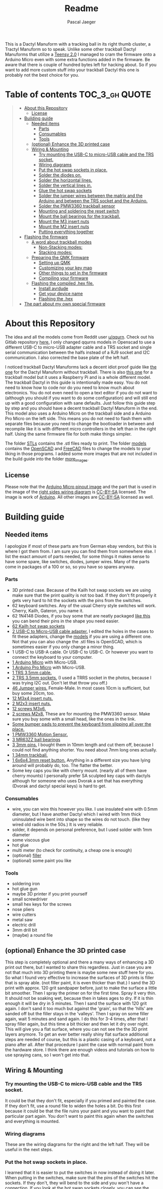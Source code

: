 #+title: Readme
#+Author: Pascal Jaeger
#+ATTR_ORG: :width 600
#+OPTIONS: toc:3

This is a Dactyl Manuform with a tracking ball in its right thumb cluster, a Tractyl Manuform so to speak.
Unlike some other trackball Dactyl Manuforms that utilize a [[https://www.pjrc.com/store/teensy.html][Teensy 2.0]] I managed to cram the firmware onto a Arduino Micro even with some extra functions added in the firmware. Be aware that there is couple of hundred bytes left for hacking about. So if you want to add more custom stuff into your trackball Dactyl this one is probably not the best choice for you.


* Table of contents :TOC_3_gh:QUOTE:
#+BEGIN_QUOTE
- [[#about-this-repository][About this Repository]]
  - [[#license][License]]
- [[#building-guide][Building guide]]
  - [[#needed-items][Needed items]]
    - [[#parts][Parts]]
    - [[#consumables][Consumables]]
    - [[#tools][Tools]]
  - [[#optional-enhance-the-3d-printed-case][(optional) Enhance the 3D printed case]]
  - [[#wiring--mounting][Wiring & Mounting]]
    - [[#try-mounting-the-usb-c-to-micro-usb-cable-and-the-trs-socket][Try mounting the USB-C to micro-USB cable and the TRS socket.]]
    - [[#wiring-diagrams][Wiring diagrams]]
    - [[#put-the-hot-swap-sockets-in-place][Put the hot swap sockets in place.]]
    - [[#solder-the-diodes-on][Solder the diodes on.]]
    - [[#solder-the-horizontal-lines][Solder the horizontal lines.]]
    - [[#solder-the-vertical-lines-in][Solder the vertical lines in.]]
    - [[#glue-the-hot-swap-sockets][Glue the hot swap sockets]]
    - [[#solder-the-jumper-wires-between-the-matrix-and-the-arduino-and-between-the-trs-socket-and-the-arduino][Solder the jumper wires between the matrix and the Arduino and between the TRS socket and the Arduino.]]
    - [[#solder-the-pmw3360-trackball-sensor][Solder the PMW3360 trackball sensor]]
    - [[#mounting-and-soldering-the-reset-switch][Mounting and soldering the reset switch]]
    - [[#mount-the-ball-bearings-for-the-trackball][Mount the ball bearings for the trackball.]]
    - [[#mount-the-m3-insert-nuts][Mount the M3 insert nuts]]
    - [[#mount-the-m2-insert-nuts][Mount the M2 insert nuts]]
    - [[#putting-everything-together][Putting everything together]]
- [[#flashing-the-firmware][Flashing the firmware]]
  - [[#a-word-about-trackball-modes][A word about trackball modes]]
    - [[#non-stacking-modes][Non-Stacking modes:]]
    - [[#stacking-modes][Stacking modes:]]
  - [[#preparing-the-qmk-firmware][Preparing the QMK firmware]]
    - [[#setting-up-qmk][Setting up QMK]]
    - [[#customizing-your-key-map][Customizing your key map]]
    - [[#other-things-to-set-in-the-firmware][Other things to set in the firmware]]
    - [[#compiling-your-firmware][Compiling your firmware]]
  - [[#flashing-the-compiled-hex-file][Flashing the compiled .hex file.]]
    - [[#install-avrdude][Install avrdude]]
    - [[#get-your-device-name][Get your device name]]
    - [[#flashing-the-hex][Flashing the .hex]]
- [[#the-part-about-my-own-special-firmware][The part about my own special firmware]]
#+END_QUOTE

* About this Repository
The idea and all the models come from Reddit user [[https://www.reddit.com/user/qqurn/][u/qqurn]]. Check out his Gitlab repository [[https://gitlab.com/keyboards1][here.]]
I only changed qqurns models in Openscad to use a different USB-C to micro-USB adapter cable and a TRS socket and single serial communication between the halfs instead of a RJ9 socket and I2C communication. I also corrected the base plate of the left half.

I noticed trackball Dactyl Manuforms lack a decent idiot proof guide like [[https://medium.com/swlh/complete-idiot-guide-for-building-a-dactyl-manuform-keyboard-53454845b065][the one]] for the Dactyl Manuform without trackball. There is also [[https://github.com/noahprince22/tractyl-manuform-keyboard][this one]] for a trackball model but it uses a Raspberry Pi and is a whole different model.
The trackball Dactyl in this guide is intentionally made easy. You do not need to know how to code nor do you need to know much about electronics. You do not even need to open a text editor if you do not want to (although you should if you want to do some configuration) and will still end up with a good configuration with sane defaults.
Just follow this guide step by step and you should have a decent trackball Dactyl Manuform in the end.
This model also uses a Arduino Micro on the trackball side and a Arduino Pro Micro on the left side. This means you do not need to flash them with separate files because you need to change the bootloader in between and recompile like it is with different micro controllers in the left than in the right half. Using the same firmware file for both make things simpler.

The folder [[file:STLs/][STLs]] contains the .stl files ready to print. The folder [[file:models/][models]] contains the [[https://openscad.org/][OpenSCAD]] and [[https://www.freecadweb.org/][FreeCAD]] files to change the models to your liking in those programs.
I added some more images that are not included in the build guide into the folder [[file:images/more_images/][more_images]].

** License
Please note that the [[file:images/more_images/Pinout-Micro_latest.png][Arduino Micro pinout image]] and the part that is used in the image of the [[file:images/wiring_right.png][right sides wiring diagram]] is [[https://creativecommons.org/licenses/by-sa/4.0/][CC-BY-SA]] licensed. The image is work of [[https://www.arduino.cc/][Arduino]].
All other images are [[https://creativecommons.org/licenses/by-sa/4.0/][CC-BY-SA]] licensed as well.

* Building guide

** Needed items

I apologize if most of these parts are from German ebay vendors, but this is where I got them from. I am sure you can find them from somewhere else. I list the exact amount of parts needed, for some things it makes sense to have some spare, like switches, diodes, jumper wires. Many of the parts come in packages of a 100 or so, so you have so spares anyway.

*** Parts
- 3D printed case. Because of the Kailh hot swap sockets we are using make sure that the print quality is not too bad. If they don't fit properly it gets very hard to hit the sockets with the pins from the switches.
- 62 keyboard switches. Any of the usual Cherry style switches will work. Cherry, Kailh, Gateron, you name it.
- 62 1N4148 Diodes, if you buy some that are neatly packaged [[https://www.aliexpress.com/item/1934432186.html?spm=a2g0o.order_list.0.0.7cfc5c5f0jf1KF&gatewayAdapt=glo2deu][like this]] you can bend their pins in the shape you need easier.
- [[https://kprepublic.com/products/kailh-hot-swapping-pcb-sockets-for-mx-cherry-gateron-outemu-kailh-switches-for-xd75-series-smd-socket][62 Kailh hot swap sockets]]
- [[https://www.aliexpress.com/item/1005001486831290.html?spm=a2g0o.order_list.0.0.7cfc5c5f0jf1KF][2 USB-C to Micro-USB cable adapter.]] I edited the holes in the cases to fit these adapters, change the [[file:models/][models]] if you are using a different one. Not that you can also change the .stl files is OpenSCAD, which is sometimes easier if you only change a minor thing.
- 1 USB-C to USB-A cable. Or USB-C to USB-C. Or however you want to connect the keyboard to your computer.
- [[https://store.arduino.cc/products/arduino-micro][1 Arduino Micro]] with Micro-USB.
- [[https://www.aliexpress.com/item/32768308647.html?spm=a2g0o.order_list.0.0.7cfc5c5f0jf1KF][1 Arduino Pro Micro]] with Micro-USB.
- [[https://www.ebay.de/itm/323789560343?epid=2099768346&hash=item4b635c9a17:g:HkgAAOSwFPFh~a9D][1 TRS 3,5mm cable.]]
- [[https://www.ebay.de/itm/275315539359?hash=item401a15bd9f:g:r7EAAOSwJIZhYdp6][2 TRS 3.5mm sockets.]] (I used a TRRS socket in the photos, because I was trying I2C out. Don't let that throw you off.)
- [[https://www.ebay.de/itm/125233269308?var=426269832926][46 Jumper wires.]] Female-Male. In most cases 10cm is sufficient, but buy some 20cm, too.
- [[https://www.ebay.de/itm/173779404364?var=472450338468][12 M3x4 insert nuts.]]
- [[https://www.ebay.de/itm/173779404364?var=473397195689][2 M2x3 insert nuts.]]
- [[https://www.ebay.de/itm/165427883523?var=464984918399][12 screws M3x6.]]
- [[https://www.ebay.de/itm/261298209327?var=560230293992][2 screws M2x8.]] These are for mounting the PMW3360 sensor. Make sure you buy some with a small head, like the ones in the link.
- [[https://www.ebay.de/itm/160834871787?var=460084672768][Some bumper pads to prevent the keyboard from slipping all over the place.]]
- [[https://www.tindie.com/products/jkicklighter/pmw3360-motion-sensor/][1 PMW3360 Motion Sensor.]]
- [[https://www.ebay.de/itm/261317712140][3 MR63ZZ ball bearings]]
- [[https://www.ebay.de/itm/303970479238][3 3mm pins.]] I bought them in 10mm length and cut them off, because I could not find anything shorter. You need about 7mm long ones actually.
- [[https://de.perixx.com/products/18028][1 34mm trackball.]]
- [[https://www.aliexpress.com/item/32960657626.html?spm=a2g0o.productlist.0.0.1a0e284567qEMN&algo_pvid=23baa503-3c28-4c0c-a758-077bc9ae08db&algo_exp_id=23baa503-3c28-4c0c-a758-077bc9ae08db-2&pdp_ext_f=%7B%22sku_id%22%3A%2266505501610%22%7D&pdp_npi=2%40dis%21EUR%21%211.04%21%21%211.51%21%21%402100bdd816527763187435940eca76%2166505501610%21sea][1 6x6x4.3mm reset button.]] Anything in a different size you have lying around will probably do, too. The flatter the better.
- Some key caps you like with cherry mount. (nearly all of them have cherry mounts) I personally prefer SA sculpted key caps with dactyls although for someone who uses Dvorak a set that has everything (Dvorak and dactyl special keys) is hard to get.

*** Consumables
- wire, you can wire this however you like. I use insulated wire with 0.5mm diameter, but I have another Dactyl which I wired with 1mm thick uninsulated wire bent into shape so the wires do not touch. (like they wired old radios in the 50s.) It is very reliable.
- solder, it depends on personal preference, but I used solder with 1mm diameter
- some viscous glue
- hot glue
- multi meter (to check for continuity, a cheap one is enough)
- (optional) [[https://www.ebay.de/itm/284658986388?epid=11017008009&hash=item4246ff6d94:g:J6oAAOSw9KFie1tU][filler]]
- (optional) some paint you like

*** Tools
- soldering iron
- hot glue gun
- maybe 3D printer if you print yourself
- small screwdriver
- small hex keys for the screws
- nose pliers
- wire cutters
- metal saw
- electric drill
- 3mm drill bit
- (maybe) a round file

** (optional) Enhance the 3D printed case

This step is completely optional and there a many ways of enhancing a 3D print out there, but I wanted to share this regardless. Just in case you are not that much into 3D printing there is maybe some new stuff here for you.
So what I found very effective to increase the surfaces of 3D prints is filler that is spray able. (not filler paint, it is even thicker than that.)
I sand the 3D print with approx. 120 grit sandpaper before, just to make the surface a little bit smoother. Then I spray the primer on for the first time. Spray it very thin. It should not be soaking wet, because then in takes ages to dry. If it is thin enough it will be dry in 5 minutes.
Then I sand the surface with 120 grit again. I don't sand it too much but against the 'grain', so that the 'hills' are sanded off but the filler stays in the 'valleys'.
Then I spray on some filler again, wait 5 minutes and sand again. I do this for 3-4 times, after that I spray filler again, but this time a bit thicker and then let it dry over night.
This will give you a flat surface, where you can not see the the 3D print layers anymore. To get an ever better really shiny flat surface additional steps are needed of course, but this is a plastic casing of a keyboard, not a piano after all.
After that procedure I paint the case with normal paint from the hardware store. I think there are enough videos and tutorials on how to use spraying cans, so I won't get into that.
[[file:images/after-prime.jpg]]  [[file:images/after-paint.jpg]]

** Wiring & Mounting

*** Try mounting the USB-C to micro-USB cable and the TRS socket.
It could be that they don't fit, especially if you primed and painted the case. If they don't fit, use a round file to widen the holes a bit.
Do this first because it could be that the file ruins your paint and you want to paint that particular part again. You don't want to paint this again when the switches and everything is mounted.

*** Wiring diagrams
These are the wiring diagrams for the right and the left half. They will be useful in the next steps.
[[file:images/wiring_right.png]] [[file:images/wiring_left.png]]

*** Put the hot swap sockets in place.
I learned that it is easier to put the switches in now instead of doing it later. When putting in the switches, make sure that the pins of the switches hit the sockets. If they don't, they will bend to the side and you won't have a connection. If you look at the hot swap sockets closely, you can see the little pins from the switches sticking out a bit on the other side.
Don't be confused, the photos I have here are from before I learned that.
[[file:images/sockets-in.jpg]]

*** Solder the diodes on.
Now if you spend the few extra cents and bought diodes that are nicely packed in a row, this will pay off. Instead of bending and cutting the diodes one by one, you can bend them all at once using the edge of something. Then go berserk with the wire cutters. Cut only one side off, then it will be easier to hold them while soldering.
[[file:images/diodes-in.jpg]]

You can alter the position of the diodes, but not the direction. The black ring on the diode must point towards the horizontal line in the circuit. So either the diode is on the side of the switch with the horizontal line and the black ring pointing away from the switch, or it is on the side of the vertical line and the black ring pointing towards the switch. If you don't know what you are doing, just stick to the images and the wiring diagram. Luckily the 3D print has some recesses where the diodes should go, so it guides you a bit.
Cut the other side off when you are done soldering them.

*** Solder the horizontal lines.
Now solder the horizontal lines into their places. If you have bought normal (non fire resistant) wire, the insulation will melt away pretty easily. I prefer to melt it away with the soldering iron, then solder the wire onto the diode. However, this has some downsides. First of all, you can easily have soldered something that sticks to each other, but has no electrical connection. I check all of these connection with the multi meter to see if they are really connected to mitigate this and to save me the hassle of debugging this later on. Then there is the fumes, that are coming off the wire when it's melted. They don't smell very healthy, so be sure to open a window when doing this or have a fume hood. You can also remove the insulation here with a razor or something, which is probably the better and much nicer looking way, but then again this takes time.
[[file:images/horizontal-lines.jpg]]

*** Solder the vertical lines in.
This is basically the same thing like the horizontal lines. Now you could check with the multimeter if the switch really closes the circuit. Hold it to a vertical line and a horizontal line and press the corresponding switch.
[[file:images/vertical-lines.jpg]]

*** Glue the hot swap sockets
Now is a good time to glue the hot swap sockets in. Notice in the photo that I soldered the wires first, which was not the best idea ever.
Put a small amount of hot glue in the middle of every hot swap socket.
[[file:images/hot_glue_swaps.jpg]]

*** Solder the jumper wires between the matrix and the Arduino and between the TRS socket and the Arduino.
Now use those male-female jumper wires. Cut of a bit of the male end, then solder them to the vertical and horizontal lines first.
[[file:images/jumpers_to_mat.jpg]]
On the TRS socket it does not really matter which pin you use, as long as the same wire goes to the same pin on the other side.  (The color of the wiring diagram is the same on both sides, so the red line on the left side is the red line on the right side and so on.) However, use the sleeve for the ground at least, it is usually the one that is on the outside of the socket.
I tend to use tip for the voltage and the rings for communication, but that is entirely up to you.
When you are done, connect the wires to the Arduino.
[[file:images/jumpers_to_arduino.jpg]]

*** Solder the PMW3360 trackball sensor
A short note about soldering electronics: Unlike the switches, the wires or the TRS socket for example, which are quite sturdy, small electronic boards are a bit more sensitive. You can fry them with the soldering iron. Try to put as few heat as possible into the chips. You can to this by putting the solder on the soldering iron first, then touching the place you want to solder just long enough for everything to heat up enough so the solder can flow into its place.
Solder the wires to the sensor first. You can solder the male ends in again, then cut them off on the other side. Make sure to cut them off low enough so the plastic lense thingy still fits.
[[file:images/solder_pmw.jpg]] [[file:images/pmw_plastic_lense.jpg]]

After that connect the wires to the Arduino.

*** Mounting and soldering the reset switch
If you want to have the reset switch in the bottom plate, drill a 3mm hole at the spot where it should go.
I noticed that 4.3mm height for the reset switch is actually to high to mount it under that bracket and I broke it off. Nothing that a bit of glue can't fix. You probably want to get even flatter ones, I had a few of those 4.3mm high ones to spare from another project.
[[file:images/reset_switch_in.jpg]]

Solder two longer wires to the reset switch on the bottom plate.
[[file:images/solder_reset.jpg]]

Now that the PMW3360 and the TRS socket is connected, you will notice that there is no GND pin left on the Arduino. So solder one of the wires coming from the switch to the GND pin you used on the TRS socket. Connect the other wire to any of the two reset pins of the Arduino.
[[file:images/reset_connect.jpg]]

*** Mount the ball bearings for the trackball.
If you bought pins for the bearings that are too long, put the bearing on the pin *before* sawing it off. Otherwise you could have problems putting the pins in when they are serrated from the vice or saw. Those small bearings are a very sensible part, don't make loud noises and let them sniff your hand before touching them.
Just kidding, just don't put them in the vice and don't put a force on the inner ring without putting the same force on the outer ring.
Once you have the pins in the right length, just press them into the recesses. PLA is rather soft, so they stick in there, make some room with the soldering iron in case they don't go in. Once they are in you can correct their position, which determines the height of the ball and the distance between the PMW3360 and the Ball by heating them up with the soldering iron.
[[file:images/bearings-in.jpg]]

*** Mount the M3 insert nuts
Mounting those nuts is easy if you found nuts that are big enough for the holes. You put them on your soldering iron, heat them up, then press them into the 3D print. Just make sure your soldering iron is clean from solder, otherwise solder will block the thread and screws wont go in easily.
If you couldn't find nuts that are big enough, glue them in. Here is a trick how to get them in the right position: Pre-mount them on the bottom plate with a screw, like this:[[file:images/insert_prepare.jpg]]

Then put some glue on the insert nuts. Then mount the bottom plate into place, wait until the glue has dried and them remove the screws. Try to only put glue on the outside and use glue that is somewhat viscous so the glue wont flow into the inside from the bottom up.
[[file:images/inserts.jpg]]

*** Mount the M2 insert nuts
The M2 inserts and screws are for the PMW3360 sensor. Here you can mount them again to the PMW3360: [[file:images/pmw_prepare.jpg]]

Then you can glue them in. Note that the PMW must be mounted with the terminal holes up. (Down in this picture since the keyboard is upside down)
Make sure that the plastic lense that comes with the PMW lies on that surface as flat as it can get, otherwise the ball will be too far away from it.
[[file:images/pmw_in.jpg]]
Again, let the glue dry and then remove the screws and the sensor again.

*** Putting everything together
Before putting everything together, test the setup first. Connection problems are way easier to fix when the parts are not mounted yet. So continue with the firmware guide below before mounting everything.
The Arduino Micro has some pins on the top, which are in the way when mounting it. We do not need them, cut them off.
Here is the thing in all its glory:
[[file:images/done.jpg]]

* TODO Flashing the firmware
** A word about trackball modes
What makes this firmware very special is how it handles the trackball. You can not only move the mouse pointer with it, no, you can have different modes for it and all that without using additional keys! How great is that?
For further configuration see [[#other-things-to-set-in-the-firmware][Other things to set in the firmware]].
There are stacking and non-stacking modes. Non-stacking modes are the major modes of the trackball, only one non-stacking mode can be activated at a given time and activating one mode will deactivate the last mode.
Stacking modes on the other hand can be activated on top of another mode.

*** Non-Stacking modes:

**** Cursor mode
Moves the mouse cursor as you would expect from a trackball. This is the mode that is activated when no other mode is activated.

**** Dragscroll mode
Scrolls up and down and like and right like a mouse wheel from outer space.

**** Carret mode
Moves the carret (the little pointer in text documents) when the trackball is rotated.

**** Custom mode
In this mode you can define four keycodes that get executed when you rotate the trackball.

**** Mode-Mode
One mode to rule them all! This mode activates the other modes. When the mode is active, rotate the trackball up for cursor mode, right for dragscroll mode, left for carret mode and down for integration mode.

*** Stacking modes:

**** Sniping mode
Decreases the cursors sensitivity during cursor mode and dragscroll mode, allowing you to aim for something way easier.

**** Integration mode
This mode keeps the movement once it is going. This mode is only available in dragscroll and carret mode. E.g. when you have integration mode activated in dragscroll mode you give the trackball a litte notch and it keeps scrolling. A nudge in the other direction slows scrolling down, a nudge direction in the same makes it faster.

** Preparing the QMK firmware

*** Setting up QMK
Set up QMK for your operating system. Here is the [[https://docs.qmk.fm/#/getting_started_build_tools][offical instructions]].

***** Gentoo

For Gentoo Linux I made a little guide, since the official instructions do not work very well. Skip this part and stick to the official instructions above if you do not run Gentoo.

Make sure your kernel has [[https://wiki.gentoo.org/wiki/Arduino#Arduino_MEGA.2C_Atmega8U2.2C_Atmega16U2.2C_Atmega32U4.2C_Zero_.28CDC_ACM.29][support for Atmega32U]] enabled. (gentoo-kernel-bin and unmodified gentoo-kernel have it enabled)
To install the gcc for building avr programs, put
#+begin_src sh /etc/portage/package.accept_keywords
# for crossdev/ gcc-8.5 for qmk firmware
cross-avr/gcc **
#+end_src
into ~/etc/portage/package.accept_keywords~ or ~/etc/portage/package.accept_keywords/cross-avr-gcc~ respectively, depending on how you set up your system.

And put
#+begin_src sh /etc/portage/package.mask
# for crossdev/ gcc-8.5 for qmk firmware
>cross-avr/gcc-8.5.0-r1
#+end_src
into ~/etc/portage/package.mask~ or ~/etc/portage/package.mask/cross-avr-gcc~ respectively.
I do not know why this is necessary, because will will order crossdev to install GCC 8.5 later, but if I do not mask the newer version, it installs the newest version regardless.

Then run these commands:
#+begin_src sh
# install dependencies
sudo emerge dev-vcs/git dev-python/pip
# on gentoo the python command depends on which python version has pip installed (your $PYTHON_TARGET). Run the command like this: python3.9 -m ... if your PYTHON_TARGET is 3.9
python3.x -m pip install --user qmk
# to build the toolchain for compiling for the Arduino (Micro). Anything higher than GCC 8.x is not recommended by qmk. (And you WILL have errors)
sudo crossdev --stable --g '=8.5' --portage --target avr
#+end_src

Don't bother to run ~qmk setup~. It would complain because our install is missing some tool chains for other micro controllers, but we only need the avr-tools for the Atmega32U.
If you are done with crossdev, you can check with ~avr-gcc -v~ if you really have version 8.5.0 installed.
Continue with the guide with topic Linux below.

**** Linux
This probably works well for Windows and Mac, too. I do not know as I haven't tried.

#+begin_src sh
# clone and prepare the QMK-Firmware repo
git clone https://github.com/Schievel1/qmk_firmware_dm_r_track.git
cd qmk_firmware_dm_r_track/
make git-submodule
# to test if your toolchain works, compile something:
qmk compile -kb handwired/dactyl_manuform/5x6 -km default
#+end_src

If the compilation succeeds it will output
#+begin_src sh
Linking: .build/handwired_dactyl_manuform_5x6_default.elf                                           [OK]
Creating load file for flashing: .build/handwired_dactyl_manuform_5x6_default.hex                   [OK]
Copying handwired_dactyl_manuform_5x6_default.hex to qmk_firmware folder                            [OK]
Checking file size of handwired_dactyl_manuform_5x6_default.hex                                     [OK]
 * The firmware size is fine - 19456/28672 (67%, 9216 bytes free)
#+end_src
And you will now have the file ~handwired_dactyl_manuform_5x6_default.hex~ in the qmk_firmware folder. Delete it.
#+begin_src sh
rm handwired_dactyl_manuform_5x6_default.hex
#+end_src

*** Customizing your key map
You can use the standard layout as a base.
Inside your qmk_firmware folder there is a folder with the key maps for the Tractyl under ~keymaps/handwired/tractyl_manuform/5x6_right/keymaps~.
This folder contains sub folders with custom sets of key maps. Now you have two choices:
- Edit one of the existing key maps
- Make your own key map. Copy one of the folders in ~keymaps/handwired/tractyl_manuform/5x6_right/keymaps~ in place and rename it to your liking.

**** OPTION 1: the hardcore way with a text editor
***** Key layout
Either way you will find a ~keymap.c~ file inside of those folders. This file is compiled into the actual part of the firmware that determines the keymap. Inside there is a part that looks something like this:
#+begin_src c
const uint16_t PROGMEM keymaps[][MATRIX_ROWS][MATRIX_COLS] = {
[_COLEMAKDHM] = LAYOUT_5x6(
DM_REC1,    DM_REC1, DM_PLY1, DM_REC2 , DM_PLY2 , DM_RSTP,               KC_CPI_DOWN, KC_CPI_STD , KC_CPI_UP , KC_SMO_SC , KC_0        ,KC_QUOT_MY,
KC_TAB,     KC_Q ,   KC_W   , KC_F    , KC_P    , KC_B   ,               KC_J    ,    KC_L       , KC_U      , KC_Y      , KC_SCLN_INV ,KC_QUOT_MY,
KC_ESC,     KC_A ,   KC_R   , KC_S    , KC_T    , KC_G   ,               KC_M    ,    KC_N       , KC_E      , KC_I      , KC_O        ,KC_MINS,
KC_TILD_MY, KC_Z ,   KC_X   , KC_C    , KC_D    , KC_V   ,               KC_K    ,    KC_H       , KC_COMM   , KC_DOT    , KC_SLSH     ,KC_BSLASH,
                           _______, _______,                                         _______, KC_LGUI,
                                       TD(SFT_TM),    TD(RAI_TM),          _______, KC_SPC,
                                       TD(CTL_TM),    TD(GUI_TM),          _______, KC_ENT,
                                       TD(ALT_TM),    TD(LOW_TM),          KC_BSPC, KC_DEL
),

[_LOWER] = LAYOUT_5x6(

KC_TILD, KC_EXLM     , KC_AT   , KC_HASH   , KC_DLR  ,KC_PERC,           KC_CIRC, KC_AMPR , KC_ASTR    , KC_LPRN  , KC_RPRN   ,           _______,
_______, KC_PGDN     , KC_HOME , KC_END    , KC_PGUP ,_______,           _______, _______ , RALT(KC_Y) , _______  , RALT(LSFT(KC_SCLN)) , _______,
_______, RALT(KC_Q)  , _______ ,RALT(KC_S) , KC_RBRC ,_______,           KC_BTN3, KC_BTN1 , RALT(KC_5) , KC_BTN2  , RALT(KC_P),           _______,
KC_F12 , KC_F1       , KC_F2   , KC_F3     , KC_F4   , KC_F5 ,           KC_F6  , KC_F7   , KC_F8      , KC_F9    , KC_F10    ,           KC_F11 ,
                            _______,_______,                             _______,_______,
                                        _______,_______,             _______,_______,
                                        _______,_______,             _______,_______,
                                        _______,_______,             _______,_______
),

[_RAISE] = LAYOUT_5x6(
_______, _______ , _______ , _______ , _______ ,_______,                 _______, _______      , _______      , _______     , _______     , _______,
_______,  KC_1   , KC_2    , KC_3    , KC_4    , KC_5  ,                 KC_6   , KC_7         , KC_8         , KC_9        , KC_0        , KC_QUOT,
_______, KC_LPRN , KC_RPRN , KC_LBRC , KC_RBRC ,KC_LBRC,                 KC_RBRC, LSFT(KC_LBRC),LSFT(KC_RBRC) ,LSFT(KC_COMM),LSFT(KC_DOT) ,KC_MS_BTN3,
KC_TILD, KC_EXLM , KC_AT   , KC_HASH , KC_DLR  ,KC_PERC,                 KC_CIRC, KC_AMPR      , KC_ASTR      , KC_PLUS     , KC_EQL      , KC_DEL,
                             _______,_______,                                _______,_______,
                                        _______,_______,             _______,_______,
                                        _______,_______,             _______,_______,
                                        _______,_______,             _______,_______
),
};
#+end_src

This represents the layout of the keys. In order to change a key, you have to exchange the keycode of that key with the one you want. Say you want to have escape on the first key in the second row. Then you would exchange ~KC_TAB~ there with ~KC_ESC~. If you do not know the keycode of a key, you could use [[https://config.qmk.fm/#/handwired/dactyl_manuform/5x6/LAYOUT_5x6][QMK Configurator]]. When you hover your mouse over a key in the keyboard image on the bottom of a page, it shows you the keys keycode in a bar a the bottom.
To get special key functions like ~RALT(KC_Y)~ you can see them in the same way on the bottom in the "Quantum" tab.
Here is also a reference for the [[https://github.com/qmk/qmk_firmware/blob/master/docs/keycodes.md][keycodes used by QMK.]] There are a few.

****** Special key codes in this firmware
The firmware also has some additional keycodes which you can use in the matrix above like any other keycode.
| Keycode                     | Short alias | Function                                                                     |
|-----------------------------+-------------+------------------------------------------------------------------------------|
| POINTER_DEFAULT_DPI_FORWARD | DPI_MOD     | Increase the sensitivity in cursor mode / decrease it when shift is pressed  |
| POINTER_DEFAULT_DPI_REVERSE | DPI_RMOD    | Decrease the sensitivity in cursor mode / increase it when shift is pressed  |
| POINTER_SNIPING_DPI_FORWARD | S_D_MOD     | Increase the sensitivity in sniping mode / decrease it when shift is pressed |
| POINTER_SNIPING_DPI_REVERSE | S_D_RMOD    | Decrease the sensitivity in sniping mode / increase it when shift is pressed |
| SNIPING_MODE                | SNIPING     | Activates sniping mode while key is pressed                                  |
| SNIPING_MODE_TOGGLE         | SNP_TOG     | Toggles sniping mode                                                         |
| DRAGSCROLL_MODE             | DRGSCRL     | Activates dragscroll mode while key is pressed                               |
| DRAGSCROLL_MODE_TOGGLE      | DRG_TOG     | Toggles dragscroll mode                                                      |
| CARRET_MODE                 | CARRETM     | Activates carret mode while key is pressed                                   |
| CARRET_MODE_TOGGLE          | CRT_TOG     | Toggles carret mode                                                          |
| CUSTOM_MODE                 | CUSTOMM     | Activates custom mode while key is pressed                                   |
| CUSTOM_MODE_TOGGLE          | CST_TOG     | Toggles custom mode                                                          |
| MODE_MODE                   | MOMO        | Activates mode-mode while key is pressed                                     |
| MODE_MODE_TOGGLE            | MOMO_TOG    | Toggles mode-mode                                                            |
| INTEG_MODE                  | INTEGM      | Activates integration mode while key is pressed                              |
| INTEG_MODE_TOGGLE           | ITG_TOG     | Toggles integration mode                                                     |
|-----------------------------+-------------+------------------------------------------------------------------------------|

***** Layers
In the above example [_COLEMAKDHM], [_LOWER] and [_RAISE] are the names of the layers. You can put in any name for the _COLEMAKDHM layer, but you have to change the ~#define~ lines at the beginning of the file accordingly.
#+begin_src c
#define _COLEMAKDHM 0
#+end_src
You better leave the RAISE and LOWER name like they are. You could change them, but you would have to change them everywhere in the file.
To add another layer, copy and past one of the existing layers, rename it to whatever you like, e.g. _MYLAYER. Then add a new ~#define _MYLAYER 3~ to the beginning of the file. Count the number up with every layer you add.
You bind your layer to a key with the keycode ~MO(_MYLAYER)~. MO switches a layer on like the shift, CTRL etc. keys. So when you hold that key down, the layer is active. When you let go, the layer is not active. Again there are several other layer functions like ~TG()~ which toggles a layer. Look them up in QMK Configurator.


**** Using QMK Configurator for similar keyboard
Because editing the keycodes is somewhat tedious, I came up with a way to utilize QMK Configurator a bit for it.
Go to [[https://config.qmk.fm/#/handwired/dactyl_manuform/5x6/LAYOUT_5x6][QMK Configurator]] and select the handwired/tractyl_manuform/5x6_right/arduinomicro keyboard. Rename the keyboard to whatever you like and edit your keyboard to your liking. Be aware that you can not put in the custom keycodes to modify the modes of the trackball. For now give the key that should have modify the trackball function later some special keycodes so you can easily distinguish them from the others.

When you are done, export the key map as JSON and put it into the qmk_firmware folder. Then run the command
#+begin_src sh
qmk json-keymap handwired-dactyl_manuform-5x6-yourfilename.json >> mykeymap.c
#or
qmk json2c handwired-dactyl_manuform-5x6-yourfilename.json >> mykeymap.c # depending on qmk version.
#+end_src
With "yourfilename" changed to your actual filename of course. This will generate a C source file out of the JSON file. It will look something like this:
#+begin_src c
#include QMK_KEYBOARD_H

/* THIS FILE WAS GENERATED!
 *
 * This file was generated by qmk-compile-json. You may or may not want to
 * edit it directly.
 */

const uint16_t PROGMEM keymaps[][MATRIX_ROWS][MATRIX_COLS] = {
	[0] = LAYOUT_5x6(KC_GRV, KC_1, KC_2, KC_3, KC_4, KC_5, KC_6, KC_7, KC_8, KC_9, KC_0, KC_EQL, KC_TAB, KC_QUOT, KC_COMM, KC_DOT, KC_P, KC_Y, KC_F, KC_G, KC_C, KC_R, KC_L, KC_SLSH, KC_ESC, KC_A, KC_O, KC_E, KC_U, KC_I, KC_D, KC_H, KC_T, KC_N, KC_S, KC_MINS, KC_NO, KC_SCLN, KC_Q, KC_J, KC_K, KC_X, KC_B, KC_M, KC_W, KC_V, KC_Z, KC_BSLS, KC_LBRC, KC_RBRC, KC_PGUP, KC_PGDN, KC_LSFT, KC_NO, KC_NO, KC_RSFT, KC_LCTL, KC_SPC, KC_RALT, KC_LALT, MO(1), KC_ENT, LGUI_T(KC_RGUI)),
	[1] = LAYOUT_5x6(KC_TILD, KC_F1, KC_F2, KC_F3, KC_F4, KC_F5, KC_F6, KC_F7, KC_F8, KC_F9, KC_F10, KC_DEL, RCS(KC_2), KC_F9, KC_F10, LSFT(KC_F7), LCTL(KC_R), KC_LCBR, KC_RCBR, KC_HOME, KC_INS, KC_F11, KC_F12, KC_PLUS, KC_TRNS, RCS(KC_3), RCS(KC_4), MO(2), KC_DEL, KC_LPRN, KC_RPRN, KC_LEFT, KC_UP, KC_DOWN, KC_RGHT, KC_PIPE, KC_CAPS, LSFT(KC_F8), LSFT(KC_F9), LCTL(KC_X), LCTL(KC_C), LCTL(KC_V), KC_EQL, RCS(KC_3), RCS(KC_4), LSFT(KC_F8), LSFT(KC_F9), RCS(KC_2), LCTL(KC_F2), LCTL(KC_F3), KC_PSCR, KC_END, KC_LSFT, KC_TRNS, KC_TRNS, KC_RSFT, KC_TRNS, KC_TRNS, KC_TRNS, KC_TRNS, KC_TRNS, KC_TRNS, KC_TRNS),
	[2] = LAYOUT_5x6(KC_TRNS, KC_TRNS, KC_TRNS, KC_TRNS, KC_TRNS, KC_TRNS, KC_TRNS, KC_NLCK, KC_PSLS, KC_PAST, KC_PMNS, KC_CALC, KC_TRNS, KC_TRNS, KC_TRNS, KC_TRNS, KC_TRNS, KC_LBRC, KC_RBRC, KC_P7, KC_P8, KC_P9, KC_PPLS, KC_MUTE, KC_TRNS, KC_TRNS, KC_TRNS, KC_TRNS, KC_TRNS, KC_LPRN, KC_RPRN, KC_P4, KC_P5, KC_P6, KC_TRNS, KC_VOLU, KC_TRNS, KC_TRNS, KC_TRNS, KC_TRNS, KC_TRNS, KC_TRNS, KC_P0, KC_P1, KC_P2, KC_P3, KC_PEQL, KC_VOLD, KC_TRNS, KC_PDOT, KC_COMM, KC_TRNS, KC_TRNS, KC_TRNS, KC_TRNS, KC_TRNS, KC_TRNS, KC_TRNS, KC_TRNS, KC_TRNS, KC_TRNS, KC_TRNS, KC_TRNS)
};
#+end_src

Where 0, 1 and 2 are the different layers.
While this is horrible to read of course, these layers are perfectly valid key maps. But you have to make some changes first before you can use it in the Tractyls firmware.
First of all, copy only the part that says
#+begin_src c
	LAYOUT_5x6(KC_GRV, KC_1, KC_2, KC_3, KC_4, KC_5, KC_6, KC_7, KC_8, KC_9, KC_0, KC_EQL, KC_TAB, KC_QUOT, KC_COMM, KC_DOT, KC_P, KC_Y, KC_F, KC_G, KC_C, KC_R, KC_L, KC_SLSH, KC_ESC, KC_A, KC_O, KC_E, KC_U, KC_I, KC_D, KC_H, KC_T, KC_N, KC_S, KC_MINS, KC_NO, KC_SCLN, KC_Q, KC_J, KC_K, KC_X, KC_B, KC_M, KC_W, KC_V, KC_Z, KC_BSLS, KC_LBRC, KC_RBRC, KC_PGUP, KC_PGDN, KC_LSFT, KC_NO, KC_NO, KC_RSFT, KC_LCTL, KC_SPC, KC_RALT, KC_LALT, MO(1), KC_ENT, LGUI_T(KC_RGUI)),
#+end_src

into an existing Tractyl layouts ~keymap.c~. So you will not mess up the names of the layers.
Now exchange the keycodes that shoud modify the trackball modes with the custom keycodes from above.

*** Other things to set in the firmware
On the bottom of the file ~keyboards/handwired/tractyl_manuform/5x6_right/config.h~ there are some settings that you might want play around with:

**** #define CHARYBDIS_MINIMUM_DEFAULT_DPI 1200
The sensitivity in default mode.

**** #define CHARYBDIS_DEFAULT_DPI_CONFIG_STEP 200
 Change of the sensitivity in cursor mode each time POINTER_DEFAULT_DPI_FORWARD/ REVERSE is pressed.

**** #define CHARYBDIS_MINIMUM_SNIPING_DPI 400
The sensitivity in sniping mode.

**** #define CHARYBDIS_SNIPING_DPI_CONFIG_STEP 200
 Change of the sensitivity in sniping mode each time POINTER_SNIPING_DPI_FORWARD/ REVERSE is pressed.

**** #define CHARYBDIS_DRAGSCROLL_DPI 100
The sensitivity in dragscroll mode.

**** #define CHARYBDIS_DRAGSCROLL_REVERSE_X / _Y
Reverse the scroll direction in dragscroll mode for the x / y axis.

**** #define CHARYBDIS_CARRET_BUFFER 40
The sensitivity in carret mode. Higher number means less sensitive.

**** #define CHARYBDIS_CARRET_REVERSE_X / _Y
Reverse the direction in carret mode for the x / y axis.

**** #define CHARYBDIS_POINTER_ACCELERATION_ENABLE
Enable pointer acceleration.

**** #define CHARYBDIS_POINTER_ACCELERATION_FACTOR 24
Amount of pointer acceleration.

**** #define CUSTOM_FN_RIGHT / CUSTOM_FN_LEFT / _UP / _DOWN
Here you can define the keycode that gets executed in custom mode when the dragball is rotated to the right / left / up / down

*** Compiling your firmware
Once you are done with setting up the keymap to your liking, you can generate a .hex file with the command
#+begin_src sh
qmk compile -kb handwired/Tractyl_manuform/5x6_right/arduinomicro -km <name_of_your_keymap>
#+end_src
while being inside the qmk_firmware_dm_r_track folder. If you haven't screwed up your keymap.c from before, this will generate a .hex-file in the qmk_firmware folder.

** Flashing the compiled .hex file.
Flashing the firmware is the usual flashing of a QMK firmware. You either compiled it yourself on your computer, with the somewhat finicky setup of the key map and compilation of the keymap.c, or with the rather comfortable [[https://config.qmk.fm/][QMK Configurator]]. Either way you are going to end up with a .hex file.
I have never flashed a QMK firmware onto an Arduino in Windows or Mac, but I guess it's rather easy using [[https://github.com/qmk/qmk_toolbox/releases][QMK Toolbox.]]

To flash a .hex in Linux you need to do the following:
*** Install avrdude
On Gentoo this is ~sudo emerge dev-embedded/avrdude~, on Ubuntu ~sudo apt install avrdude~ and I am confident someone nerdy enough to want to use such a keyboard knows how to install software on his/ her distro.
*** Get your device name
To get your device name in Linux you use the command ~dmesg | tail~. This shows you the end of the log of the kernel messages, so plug in the left side of the keyboard into your USB without the right side connected to it, put your Arduino into flash mode by pressing the reset button and run ~dmesg | tail~.
This will give you some output similar to
#+begin_src sh
~[26768.779976] cdc_acm 1-12:1.0: ttyACM0: USB ACM device~
#+end_src

Which is telling you that ~/dev/ttyACM0~ is the device name of your Arduino. Be aware that these device names are dynamic in Linux, so it could be ~/dev/ttyACM1~ next time, because you already have another Arduino (or some other USB/Serial device) plugged in, which already occupies ~/dev/ttyACM0~. Depending on your distro
this could also be called ~/dev/ttyUSB0~ instead.

If you can not find your device with ~dmesg | tail~, try finding it with
#+begin_src sh
find /dev -name '*ttyACM*' # or
find /dev -name '*ttyUSB*'.
#+end_src

It could be that the device is only accessible by root, so to get user access you can use ~sudo chmod 777 /dev/ttyACM0~, but this will only last until you reconnect the Arduino.
To get permanent rights to access the Arduino as a user, you could also find the group of the ~/dev/ttyACM*~ file with ~ls -la /dev | grep ttyACM~, which should output something like this:
~crw-rw-r-- 1 root dialout ... /dev/ttyACM~. Add yourself to the group dialout (in this case) to get read/write permissions with ~sudo usermod -a -G dialout myUserName~.
However, the group name ~dialout~ could depend on the distro.

*** Flashing the .hex
Now with all that information, put your Arduino into flash mode again by pressing the reset button. Use the command
#+begin_src sh
avrdude -v -patmega32u4 -cavr109 -P/dev/ttyACM0 -b57600 -Uflash:w:"handwired_tractyl_manuform_5x6_right_arduinomicro_yourfilenamehere.hex":i
#+end_src
inside the folder where your .hex file is.
Where ~/dev/ttyACM0~ depends on the device name you obtained before and the filename of the .hex file is your own filename obviously.

Sometimes flashing Arduinos is a bit tricky. If they already have a program flashed to them, you put them into flashing mode by pressing the reset switch. Then they are in flashing mode for a few seconds before they start running in their normal mode again. So you have to press that reset switch then run that command fast. In case you did not add yourself to the group that owns ~/dev/ttyACM*~, it could be that you have to find the name of that device (/dev/ttyACMsomething), change its permissions and run the command. All that in a few seconds. You could chain commands together with ~&&~, but I recommend adding yourself to that group instead.
Other times you get things like ~avrdude: butterfly_recv(): programmer is not responding~. Then it helps to tap the reset button right after pressing enter on the upload command.
Then I have had it with several Arduino Pro Micros, that I had to hold the reset button for a short time, then let it go, then tap it. I guess there are just too many Arduino manufacturers out there, and each of them has its own quirks.
So do not panic if uploading does not work at the first try. It could certainly be, that your have so problem with avrdude, but most of the times it is just that you got the timing wrong.

Once you are done with flashing the left side, disconnect it. Then connect the right side and do the same procedure again. You use the same .hex file on both sides.
When you are done, connect the USB cable to the right side and use your new keyboard!

* TODO The part about my own special firmware
